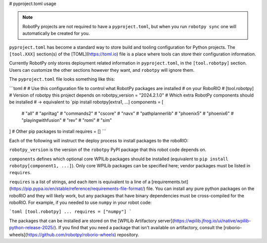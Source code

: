 # pyproject.toml usage

.. note:: RobotPy projects are not required to have a ``pyproject.toml``, but when you run ``robotpy sync`` one will automatically be created for you.

``pyproject.toml`` has become a standard way to store build and tooling configuration for Python projects. The ``[tool.XXX]`` section(s) of the [TOML](https://toml.io) file is a place where tools can store their configuration information.

Currently RobotPy only stores deployment related information in ``pyproject.toml``, in the ``[tool.robotpy]`` section. Users can customize the other sections however they want, and ``robotpy`` will ignore them.

The ``pyproject.toml`` file looks something like this:

```toml
#
# Use this configuration file to control what RobotPy packages are installed
# on your RoboRIO
#
[tool.robotpy]
# Version of robotpy this project depends on
robotpy_version = "2024.2.1.0"
# Which extra RobotPy components should be installed
# -> equivalent to `pip install robotpy[extra1, ...]
components = [
    # "all"
    # "apriltag"
    # "commands2"
    # "cscore"
    # "navx"
    # "pathplannerlib"
    # "phoenix5"
    # "phoenix6"
    # "playingwithfusion"
    # "rev"
    # "romi"
    # "sim"
]
# Other pip packages to install
requires = []
```

Each of the following will instruct the deploy process to install packages to the roboRIO:

``robotpy_version`` is the version of the ``robotpy`` PyPI package that this robot code depends on.

``components`` defines which optional core WPILib packages should be installed (equivalent to ``pip install robotpy[component1, ...]``). Only core WPILib packages can be specified here; vendor packages must be listed in ``requires``.

``requires`` is a list of strings, and each item is equivalent to a line of a [requirements.txt](https://pip.pypa.io/en/stable/reference/requirements-file-format/) file. You can install any pure python packages on the roboRIO and they will likely work, but any packages that have binary dependencies must be cross-compiled for the roboRIO. For example, if you needed to use ``numpy`` in your robot code:

```toml
[tool.robotpy]
...
requires = ["numpy"]
```

The packages that can be installed are stored on the [WPILib Artifactory server](https://wpilib.jfrog.io/ui/native/wpilib-python-release-2025/).
If you find that you need a package that isn't available on artifactory, consult the [roborio-wheels](https://github.com/robotpy/roborio-wheels) repository.
